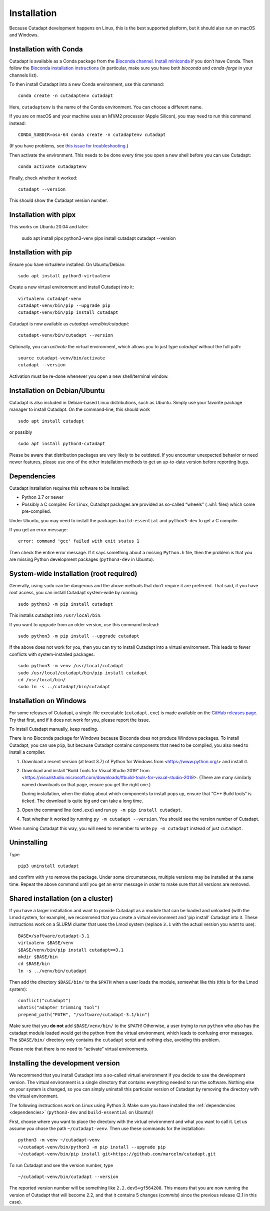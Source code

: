 ============
Installation
============

Because Cutadapt development happens on Linux, this is the best supported
platform, but it should also run on macOS and Windows.


Installation with Conda
-----------------------

Cutadapt is available as a Conda package from the
`Bioconda channel <https://bioconda.github.io/>`_.
`Install miniconda <http://conda.pydata.org/miniconda.html>`_ if
you don’t have Conda. Then follow the `Bioconda installation
instructions <https://bioconda.github.io/user/install.html>`_ (in particular,
make sure you have both `bioconda` and `conda-forge` in your channels list).

To then install Cutadapt into a new Conda environment, use this command::

    conda create -n cutadaptenv cutadapt

Here, ``cutadaptenv`` is the name of the Conda environment. You can
choose a different name.

If you are on macOS and your machine uses an M1/M2 processor (Apple Silicon),
you may need to run this command instead::

       CONDA_SUBDIR=osx-64 conda create -n cutadaptenv cutadapt

(If you have problems, see `this issue for troubleshooting
<https://github.com/marcelm/cutadapt/issues/672>`_.)

Then activate the environment. This needs to be done every time you open a
new shell before you can use Cutadapt::

    conda activate cutadaptenv

Finally, check whether it worked::

    cutadapt --version

This should show the Cutadapt version number.


Installation with pipx
----------------------

This works on Ubuntu 20.04 and later:

    sudo apt install pipx python3-venv
    pipx install cutadapt
    cutadapt --version


Installation with pip
---------------------

Ensure you have virtualenv installed. On Ubuntu/Debian::

    sudo apt install python3-virtualenv

Create a new virtual environment and install Cutadapt into it::

    virtualenv cutadapt-venv
    cutadapt-venv/bin/pip --upgrade pip
    cutadapt-venv/bin/pip install cutadapt

Cutadapt is now available as `cutadapt-venv/bin/cutadapt`::

    cutadapt-venv/bin/cutadapt --version

Optionally, you can *activate* the virtual environment, which allows you to
just type `cutadapt` without the full path::

    source cutadapt-venv/bin/activate
    cutadapt --version

Activation must be re-done whenever you open a new shell/terminal window.


Installation on Debian/Ubuntu
-----------------------------

Cutadapt is also included in Debian-based Linux distributions, such as Ubuntu.
Simply use your favorite package manager to install Cutadapt. On the
command-line, this should work ::

    sudo apt install cutadapt

or possibly ::

    sudo apt install python3-cutadapt

Please be aware that distribution packages are very likely to be outdated.
If you encounter unexpected behavior or need newer features, please use one
of the other installation methods to get an up-to-date version before
reporting bugs.


.. _dependencies:

Dependencies
------------

Cutadapt installation requires this software to be installed:

* Python 3.7 or newer
* Possibly a C compiler. For Linux, Cutadapt packages are provided as
  so-called “wheels” (``.whl`` files) which come pre-compiled.

Under Ubuntu, you may need to install the packages ``build-essential`` and
``python3-dev`` to get a C compiler.

If you get an error message::

    error: command 'gcc' failed with exit status 1

Then check the entire error message. If it says something about a missing
``Python.h`` file, then the problem is that you are missing Python development
packages (``python3-dev`` in Ubuntu).


System-wide installation (root required)
----------------------------------------

Generally, using ``sudo`` can be dangerous and the above methods that don’t
require it are preferred. That said, if you have root access, you can install
Cutadapt system-wide by running::

    sudo python3 -m pip install cutadapt

This installs cutadapt into ``/usr/local/bin``.

If you want to upgrade from an older version, use this command instead::

    sudo python3 -m pip install --upgrade cutadapt

If the above does not work for you, then you can try to install Cutadapt
into a virtual environment. This leads to fewer conflicts with
system-installed packages::

    sudo python3 -m venv /usr/local/cutadapt
    sudo /usr/local/cutadapt/bin/pip install cutadapt
    cd /usr/local/bin/
    sudo ln -s ../cutadapt/bin/cutadapt


Installation on Windows
-----------------------

For some releases of Cutadapt, a single-file executable (``cutadapt.exe``)
is made available on the
`GitHub releases page <https://github.com/marcelm/cutadapt/releases>`_. Try that
first, and if it does not work for you, please report the issue.

To install Cutadapt manually, keep reading.

There is no Bioconda package for Windows because Bioconda does not produce
Windows packages. To install Cutadapt, you can use ``pip``, but because
Cutadapt contains components that need to be compiled, you also need to install
a compiler.

1. Download a recent version (at least 3.7) of Python for Windows from
   <https://www.python.org/> and install it.
2. Download and install “Build Tools for Visual Studio 2019” from
   <https://visualstudio.microsoft.com/downloads/#build-tools-for-visual-studio-2019>.
   (There are many similarly named downloads on that page, ensure you get the
   right one.)

   During installation, when the dialog about which components to install pops
   up, ensure that “C++ Build tools” is ticked. The download is quite big and
   can take a long time.
3. Open the command line (``cmd.exe``) and run ``py -m pip install cutadapt``.
4. Test whether it worked by running ``py -m cutadapt --version``. You should
   see the version number of Cutadapt.

When running Cutadapt this way, you will need to remember to write
``py -m cutadapt`` instead of just ``cutadapt``.


Uninstalling
------------

Type ::

    pip3 uninstall cutadapt

and confirm with ``y`` to remove the package. Under some circumstances, multiple
versions may be installed at the same time. Repeat the above command until you
get an error message in order to make sure that all versions are removed.


Shared installation (on a cluster)
----------------------------------

If you have a larger installation and want to provide Cutadapt as a module
that can be loaded and unloaded (with the Lmod system, for example), we
recommend that you create a virtual environment and 'pip install' Cutadapt into
it. These instructions work on a SLURM cluster that uses the Lmod system
(replace ``3.1`` with the actual version you want to use)::

    BASE=/software/cutadapt-3.1
    virtualenv $BASE/venv
    $BASE/venv/bin/pip install cutadapt==3.1
    mkdir $BASE/bin
    cd $BASE/bin
    ln -s ../venv/bin/cutadapt

Then add the directory ``$BASE/bin/`` to the ``$PATH`` when a user loads the
module, somewhat like this (this is for the Lmod system)::

    conflict("cutadapt")
    whatis("adapter trimming tool")
    prepend_path("PATH", "/software/cutadapt-3.1/bin")

Make sure that you **do not** add ``$BASE/venv/bin/`` to the ``$PATH``!
Otherwise, a user trying to run ``python`` who also has the
cutadapt module loaded would get the python from the virtual environment,
which leads to confusing error messages. The ``$BASE/bin/`` directory only
contains the ``cutadapt`` script and nothing else, avoiding this problem.

Please note that there is no need to “activate” virtual environments.


Installing the development version
----------------------------------

We recommend that you install Cutadapt into a so-called virtual environment if
you decide to use the development version. The virtual environment is a single
directory that contains everything needed to run the software. Nothing else on
your system is changed, so you can simply uninstall this particular version of
Cutadapt by removing the directory with the virtual environment.

The following instructions work on Linux using Python 3. Make sure you have
installed the :ref:`dependencies <dependencies>` (``python3-dev`` and
``build-essential`` on Ubuntu)!

First, choose where you want to place the directory with the virtual
environment and what you want to call it. Let us assume you chose the path
``~/cutadapt-venv``. Then use these commands for the installation::

    python3 -m venv ~/cutadapt-venv
    ~/cutadapt-venv/bin/python3 -m pip install --upgrade pip
    ~/cutadapt-venv/bin/pip install git+https://github.com/marcelm/cutadapt.git

To run Cutadapt and see the version number, type ::

    ~/cutadapt-venv/bin/cutadapt --version

The reported version number will be something like ``2.2.dev5+gf564208``. This
means that you are now running the version of Cutadapt that will become 2.2, and that it contains
5 changes (*commits*) since the previous release (2.1 in this case).
